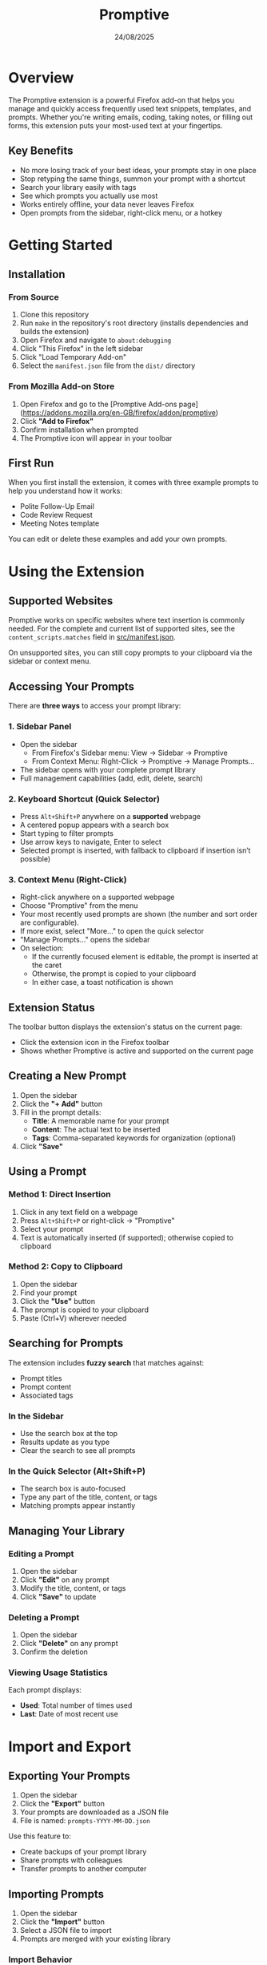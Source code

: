 #+TITLE: Promptive
#+AUTHOR:
#+DATE: 24/08/2025
#+OPTIONS: toc:2 num:nil ^:nil

* Overview

The Promptive extension is a powerful Firefox add-on that helps you manage and quickly access frequently used text snippets, templates, and prompts. Whether you're writing emails, coding, taking notes, or filling out forms, this extension puts your most-used text at your fingertips.

** Key Benefits
- No more losing track of your best ideas, your prompts stay in one place
- Stop retyping the same things, summon your prompt with a shortcut
- Search your library easily with tags
- See which prompts you actually use most
- Works entirely offline, your data never leaves Firefox
- Open prompts from the sidebar, right-click menu, or a hotkey

* Getting Started

** Installation

*** From Source
1. Clone this repository
2. Run =make= in the repository's root directory (installs dependencies and builds the extension)
3. Open Firefox and navigate to =about:debugging=
4. Click "This Firefox" in the left sidebar
5. Click "Load Temporary Add-on"
6. Select the =manifest.json= file from the =dist/= directory

*** From Mozilla Add-on Store
1. Open Firefox and go to the [Promptive Add-ons page](https://addons.mozilla.org/en-GB/firefox/addon/promptive)
2. Click *"Add to Firefox"*
3. Confirm installation when prompted
4. The Promptive icon will appear in your toolbar

** First Run

When you first install the extension, it comes with three example prompts to help you understand how it works:
- Polite Follow-Up Email
- Code Review Request
- Meeting Notes template

You can edit or delete these examples and add your own prompts.

* Using the Extension

** Supported Websites

Promptive works on specific websites where text insertion is commonly needed. For the complete and current list of supported sites, see the =content_scripts.matches= field in [[file:src/manifest.json][src/manifest.json]].

On unsupported sites, you can still copy prompts to your clipboard via the sidebar or context menu.

** Accessing Your Prompts

There are *three ways* to access your prompt library:

*** 1. Sidebar Panel
- Open the sidebar
  - From Firefox's Sidebar menu: View -> Sidebar -> Promptive
  - From Context Menu: Right-Click -> Promptive -> Manage Prompts...
- The sidebar opens with your complete prompt library
- Full management capabilities (add, edit, delete, search)

*** 2. Keyboard Shortcut (Quick Selector)
- Press =Alt+Shift+P= anywhere on a **supported** webpage
- A centered popup appears with a search box
- Start typing to filter prompts
- Use arrow keys to navigate, Enter to select
- Selected prompt is inserted, with fallback to clipboard if insertion isn’t possible)

*** 3. Context Menu (Right-Click)
- Right-click anywhere on a supported webpage
- Choose "Promptive" from the menu
- Your most recently used prompts are shown (the number and sort order are configurable).
- If more exist, select "More..." to open the quick selector
- "Manage Prompts..." opens the sidebar
- On selection:
  - If the currently focused element is editable, the prompt is inserted at the caret
  - Otherwise, the prompt is copied to your clipboard
  - In either case, a toast notification is shown

** Extension Status

The toolbar button displays the extension's status on the current page:
- Click the extension icon in the Firefox toolbar
- Shows whether Promptive is active and supported on the current page

** Creating a New Prompt

1. Open the sidebar
2. Click the *"+ Add"* button
3. Fill in the prompt details:
   - *Title*: A memorable name for your prompt
   - *Content*: The actual text to be inserted
   - *Tags*: Comma-separated keywords for organization (optional)
4. Click *"Save"*

** Using a Prompt

*** Method 1: Direct Insertion
1. Click in any text field on a webpage
2. Press =Alt+Shift+P= or right-click -> "Promptive"
3. Select your prompt
4. Text is automatically inserted (if supported); otherwise copied to clipboard

*** Method 2: Copy to Clipboard
1. Open the sidebar
2. Find your prompt
3. Click the *"Use"* button
4. The prompt is copied to your clipboard
5. Paste (Ctrl+V) wherever needed

** Searching for Prompts

The extension includes *fuzzy search* that matches against:
- Prompt titles
- Prompt content
- Associated tags

*** In the Sidebar
- Use the search box at the top
- Results update as you type
- Clear the search to see all prompts

*** In the Quick Selector (Alt+Shift+P)
- The search box is auto-focused
- Type any part of the title, content, or tags
- Matching prompts appear instantly

** Managing Your Library

*** Editing a Prompt
1. Open the sidebar
2. Click *"Edit"* on any prompt
3. Modify the title, content, or tags
4. Click *"Save"* to update

*** Deleting a Prompt
1. Open the sidebar
2. Click *"Delete"* on any prompt
3. Confirm the deletion

*** Viewing Usage Statistics
Each prompt displays:
- *Used*: Total number of times used
- *Last*: Date of most recent use

* Import and Export

** Exporting Your Prompts

1. Open the sidebar
2. Click the *"Export"* button
3. Your prompts are downloaded as a JSON file
4. File is named: =prompts-YYYY-MM-DD.json=

Use this feature to:
- Create backups of your prompt library
- Share prompts with colleagues
- Transfer prompts to another computer

** Importing Prompts

1. Open the sidebar
2. Click the *"Import"* button
3. Select a JSON file to import
4. Prompts are merged with your existing library

*** Import Behavior
- *Duplicate detection*: Based on exact title + content match
- *New prompts*: Added to your library
- *Existing prompts*: Updated only if the imported version is newer
- *Tags merged*: Combines tags from both versions

** Import/Export Format

The JSON structure for import/export:
#+BEGIN_SRC json
{
  "version": 1,
  "exported_at": "2024-01-15T10:30:00.000Z",
  "prompts": [
    {
      "title": "Example Prompt",
      "content": "This is the prompt content",
      "tags": ["tag1", "tag2"],
      "created_at": "2024-01-01T00:00:00.000Z",
      "updated_at": "2024-01-10T00:00:00.000Z",
      "last_used_at": "2024-01-14T00:00:00.000Z",
      "used_times": 5
    }
  ]
}
#+END_SRC

* Configuration and Shortcuts

You can customize Promptive's behavior by visiting the extension's preferences page.

1. Right-click the extension icon in your browser's toolbar.
2. Select "Manage Extension".
3. On the page that opens, find and click on the "Preferences" tab or section.

*** Available Settings

- *Keyboard Shortcut*: Change the hotkey used to open the Quick Selector popup.
- *Context Menu Limit*: Set the maximum number of prompts to display in the right-click context menu.
- *Context Menu Sort Order*: Choose how prompts are sorted in the context menu, either by most recently used or alphabetically.

*** Default Shortcuts

The following shortcuts are available during general use:

| Shortcut         | Action                    | Context                |
|------------------+---------------------------+------------------------|
| =Alt+Shift+P=    | Open quick selector       | Any supported webpage  |
| =↑/↓= Arrow Keys | Navigate prompts          | Quick selector         |
| =Enter=          | Select highlighted prompt | Quick selector         |
| =Escape=         | Close popup/modal         | Quick selector, modals |
| =Tab/Shift+Tab=  | Navigate UI elements      | Sidebar, modals        |

* Privacy and Data

All prompts are stored locally in your browser and also synced via Firefox Sync if you have it enabled. No third-party servers or telemetry are involved. Your data persists across sessions and is removed if the extension is uninstalled.

To keep your library safe, you may still wish to export prompts as JSON, maintain backups in a secure location, and optionally use version control.


* License

Distributed under the MIT License. See LICENSE for more information.
